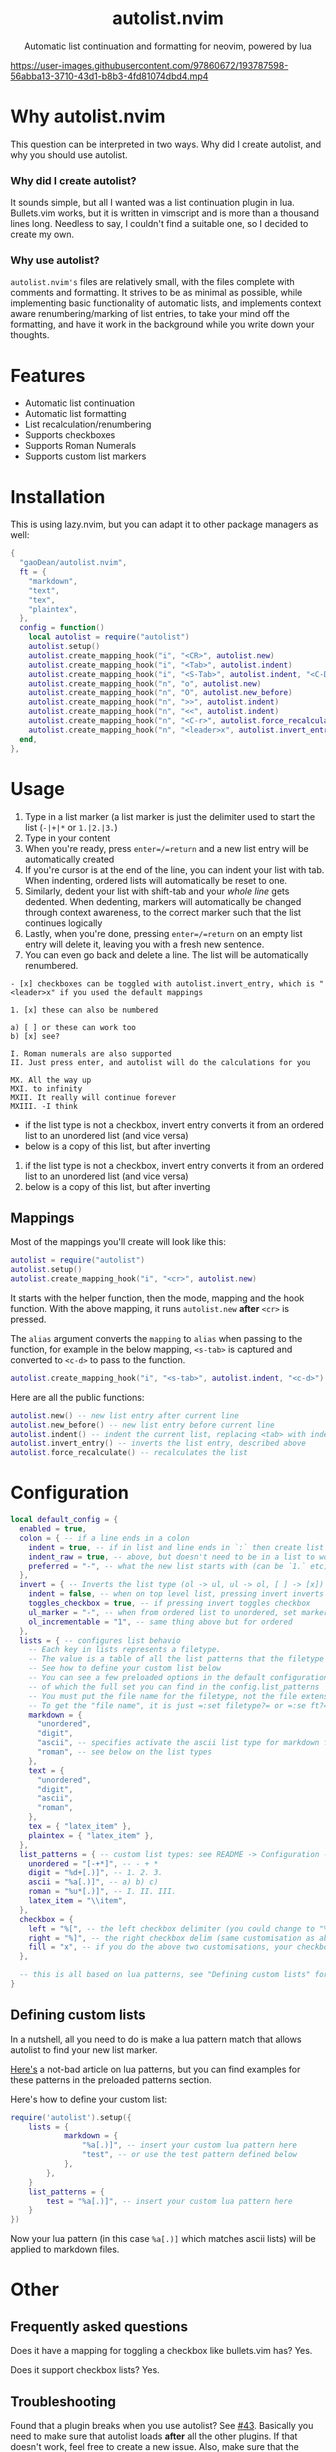 #+author: Dean Gao
#+email: gao.dean@hotmail.com
#+startup: overview

#+begin_html
<p align="center">
  <h1 align="center">autolist.nvim</h2>
</p>
<p align="center">
  Automatic list continuation and formatting for neovim, powered by lua
</p>
<p align="center">
  <a href="https://github.com/gaoDean/autolist.nvim/stargazers">
    <img alt="Stars" src="https://img.shields.io/github/stars/gaoDean/autolist.nvim?style=for-the-badge&logo=starship&color=C9CBFF&logoColor=D9E0EE&labelColor=302D41"></a>
  <a href="https://github.com/gaoDean/autolist.nvim/issues">
    <img alt="Issues" src="https://img.shields.io/github/issues/gaoDean/autolist.nvim?style=for-the-badge&logo=bilibili&color=F5E0DC&logoColor=D9E0EE&labelColor=302D41"></a>
  <a href="https://github.com/gaoDean/autolist.nvim">
    <img alt="Code Size" src="https://img.shields.io/github/languages/code-size/gaoDean/autolist.nvim?color=%23DDB6F2&logo=hackthebox&style=for-the-badge&logoColor=D9E0EE&labelColor=302D41"/></a>
</p>
#+end_html

https://user-images.githubusercontent.com/97860672/193787598-56abba13-3710-43d1-b8b3-4fd81074dbd4.mp4

* Why autolist.nvim
This question can be interpreted in two ways. Why did I create autolist,
and why you should use autolist.

*** Why did I create autolist?
It sounds simple, but all I wanted was a list continuation plugin in lua. Bullets.vim works, but it is written in vimscript and is more than a thousand lines long. Needless to say, I couldn't find a suitable one, so I decided to create my own.

*** Why use autolist?
~autolist.nvim's~ files are relatively small, with the files complete with comments and formatting. It strives to be as minimal as possible, while implementing basic functionality of automatic lists, and implements context aware renumbering/marking of list entries, to take your mind off the formatting, and have it work in the background while you write down your thoughts.

* Features
- Automatic list continuation
- Automatic list formatting
- List recalculation/renumbering
- Supports checkboxes
- Supports Roman Numerals
- Supports custom list markers

* Installation
This is using lazy.nvim, but you can adapt it to other package managers
as well:

#+begin_src lua
{
  "gaoDean/autolist.nvim",
  ft = {
    "markdown",
    "text",
    "tex",
    "plaintex",
  },
  config = function()
    local autolist = require("autolist")
    autolist.setup()
    autolist.create_mapping_hook("i", "<CR>", autolist.new)
    autolist.create_mapping_hook("i", "<Tab>", autolist.indent)
    autolist.create_mapping_hook("i", "<S-Tab>", autolist.indent, "<C-D>")
    autolist.create_mapping_hook("n", "o", autolist.new)
    autolist.create_mapping_hook("n", "O", autolist.new_before)
    autolist.create_mapping_hook("n", ">>", autolist.indent)
    autolist.create_mapping_hook("n", "<<", autolist.indent)
    autolist.create_mapping_hook("n", "<C-r>", autolist.force_recalculate)
    autolist.create_mapping_hook("n", "<leader>x", autolist.invert_entry, "")
  end,
},
#+end_src

* Usage
1. Type in a list marker (a list marker is just the delimiter used to
   start the list (=-|+|*= or =1.|2.|3.=)
2. Type in your content
3. When you're ready, press =enter=/=return= and a new list entry will
   be automatically created
4. If you're cursor is at the end of the line, you can indent your list
   with tab. When indenting, ordered lists will automatically be reset
   to one.
5. Similarly, dedent your list with shift-tab and your /whole line/ gets
   dedented. When dedenting, markers will automatically be changed
   through context awareness, to the correct marker such that the list
   continues logically
6. Lastly, when you're done, pressing =enter=/=return= on an empty list
   entry will delete it, leaving you with a fresh new sentence.
7. You can even go back and delete a line. The list will be
   automatically renumbered.

#+begin_example
- [x] checkboxes can be toggled with autolist.invert_entry, which is "<leader>x" if you used the default mappings

1. [x] these can also be numbered

a) [ ] or these can work too
b) [x] see?

I. Roman numerals are also supported
II. Just press enter, and autolist will do the calculations for you

MX. All the way up
MXI. to infinity
MXII. It really will continue forever
MXIII. -I think
#+end_example

- if the list type is not a checkbox, invert entry converts it from an
  ordered list to an unordered list (and vice versa)
- below is a copy of this list, but after inverting

1. if the list type is not a checkbox, invert entry converts it from an
   ordered list to an unordered list (and vice versa)
2. below is a copy of this list, but after inverting

** Mappings
Most of the mappings you'll create will look like this:

#+begin_src lua
autolist = require("autolist")
autolist.setup()
autolist.create_mapping_hook("i", "<cr>", autolist.new)
#+end_src

It starts with the helper function, then the mode, mapping and the hook
function. With the above mapping, it runs =autolist.new= *after* =<cr>=
is pressed.

The =alias= argument converts the =mapping= to =alias= when passing to
the function, for example in the below mapping, =<s-tab>= is captured
and converted to =<c-d>= to pass to the function.

#+begin_src lua
autolist.create_mapping_hook("i", "<s-tab>", autolist.indent, "<c-d>")
#+end_src

Here are all the public functions:

#+begin_src lua
autolist.new() -- new list entry after current line
autolist.new_before() -- new list entry before current line
autolist.indent() -- indent the current list, replacing <tab> with indent line when it sees fit
autolist.invert_entry() -- inverts the list entry, described above
autolist.force_recalculate() -- recalculates the list
#+end_src

* Configuration
#+begin_src lua
local default_config = {
  enabled = true,
  colon = { -- if a line ends in a colon
    indent = true, -- if in list and line ends in `:` then create list
    indent_raw = true, -- above, but doesn't need to be in a list to work
    preferred = "-", -- what the new list starts with (can be `1.` etc)
  },
  invert = { -- Inverts the list type (ol -> ul, ul -> ol, [ ] -> [x])
    indent = false, -- when on top level list, pressing invert inverts the list and indents it
    toggles_checkbox = true, -- if pressing invert toggles checkbox
    ul_marker = "-", -- when from ordered list to unordered, set marker to whatever this is
    ol_incrementable = "1", -- same thing above but for ordered
  },
  lists = { -- configures list behavio
    -- Each key in lists represents a filetype.
    -- The value is a table of all the list patterns that the filetype implements.
    -- See how to define your custom list below
    -- You can see a few preloaded options in the default configuration such as "unordered" and "digit"
    -- of which the full set you can find in the config.list_patterns
    -- You must put the file name for the filetype, not the file extension
    -- To get the "file name", it is just =:set filetype?= or =:se ft?=.
    markdown = {
      "unordered",
      "digit",
      "ascii", -- specifies activate the ascii list type for markdown files
      "roman", -- see below on the list types
    },
    text = {
      "unordered",
      "digit",
      "ascii",
      "roman",
    },
    tex = { "latex_item" },
    plaintex = { "latex_item" },
  },
  list_patterns = { -- custom list types: see README -> Configuration -> defining custom lists
    unordered = "[-+*]", -- - + *
    digit = "%d+[.)]", -- 1. 2. 3.
    ascii = "%a[.)]", -- a) b) c)
    roman = "%u*[.)]", -- I. II. III.
    latex_item = "\\item",
  },
  checkbox = {
    left = "%[", -- the left checkbox delimiter (you could change to "%(" for brackets)
    right = "%]", -- the right checkbox delim (same customisation as above)
    fill = "x", -- if you do the above two customisations, your checkbox could be (x) instead of [x]
  },

  -- this is all based on lua patterns, see "Defining custom lists" for a nice article to learn them
}
#+end_src
** Defining custom lists
In a nutshell, all you need to do is make a lua pattern match that
allows autolist to find your new list marker.

[[https://riptutorial.com/lua/example/20315/lua-pattern-matching][Here's]] a not-bad article on lua patterns, but you can find examples for these
patterns in the preloaded patterns section.

Here's how to define your custom list:

#+begin_src lua
require('autolist').setup({
    lists = {
            markdown = {
                "%a[.)]", -- insert your custom lua pattern here
                "test", -- or use the test pattern defined below
            },
        },
    }
    list_patterns = {
        test = "%a[.)]", -- insert your custom lua pattern here
    }
})
#+end_src

Now your lua pattern (in this case =%a[.)]= which matches ascii lists)
will be applied to markdown files.

* Other
** Frequently asked questions
Does it have a mapping for toggling a checkbox like bullets.vim has?
Yes.

Does it support checkbox lists? Yes.

** Troubleshooting
Found that a plugin breaks when you use autolist? See
[[https://github.com/gaoDean/autolist.nvim/issues/43][#43]]. Basically
you need to make sure that autolist loads *after* all the other plugins.
If that doesn't work, feel free to create a new issue. Also, make sure
that the capitalization of your mappings is correct, or autolist won't
detect the other plugins (=<cr>= should be =<CR>=).

** Credit
inspired by
[[https://gist.github.com/sedm0784/dffda43bcfb4728f8e90][this gist]]

#+begin_quote
"All software adds features until it is annoyingly complicated. It is
then replaced by a"simpler” solution which adds features until it is
exactly as complicated.”
#+end_quote

looking for contributors because i have schoolwork which means i
sometimes cant keep up with issues

ironic that this readme is in org
